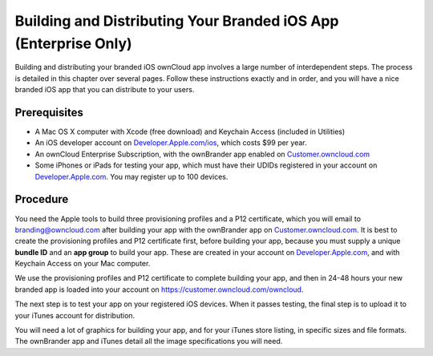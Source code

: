 ================================================================
Building and Distributing Your Branded iOS App (Enterprise Only)
================================================================

Building and distributing your branded iOS ownCloud app involves a large number 
of interdependent steps. The process is detailed in this chapter over several 
pages. Follow these instructions exactly and in order, and you will have a nice 
branded iOS app that you can distribute to your users.

Prerequisites
=============

* A Mac OS X computer with Xcode (free download) and Keychain Access 
  (included in Utilities)
* An iOS developer account on 
  `Developer.Apple.com/ios <https://developer.apple.com/ios/>`_, 
  which costs $99 per year.
* An ownCloud Enterprise Subscription, with the ownBrander app enabled on 
  `Customer.owncloud.com <https://customer.owncloud.com/owncloud>`_
* Some iPhones or iPads for testing your app, which must have their UDIDs 
  registered in your account on `Developer.Apple.com 
  <https://developer.apple.com>`_. You may register up to 100 devices.

Procedure
=========
  
You need the Apple tools to build three provisioning profiles and a P12 
certificate, which you will email to branding@owncloud.com after building your 
app with the ownBrander app on `Customer.owncloud.com 
<https://customer.owncloud.com/owncloud>`_. It is best to create the 
provisioning profiles and P12 certificate first, before building your app, 
because you must supply a unique **bundle ID** and an **app group** to build 
your app. These are created in your account on `Developer.Apple.com 
<https://developer.apple.com>`_, and with Keychain Access on your Mac computer.

We use the provisioning profiles and P12 certificate to complete building your 
app, and then in 24-48 hours your new branded app is loaded into your account 
on `<https://customer.owncloud.com/owncloud>`_.

The next step is to test your app on your registered iOS devices. When it 
passes testing, the final step is to upload it to your iTunes account for 
distribution.

You will need a lot of graphics for building your app, and for your iTunes 
store listing, in specific sizes and file formats. The ownBrander app and 
iTunes detail all the image specifications you will need.
